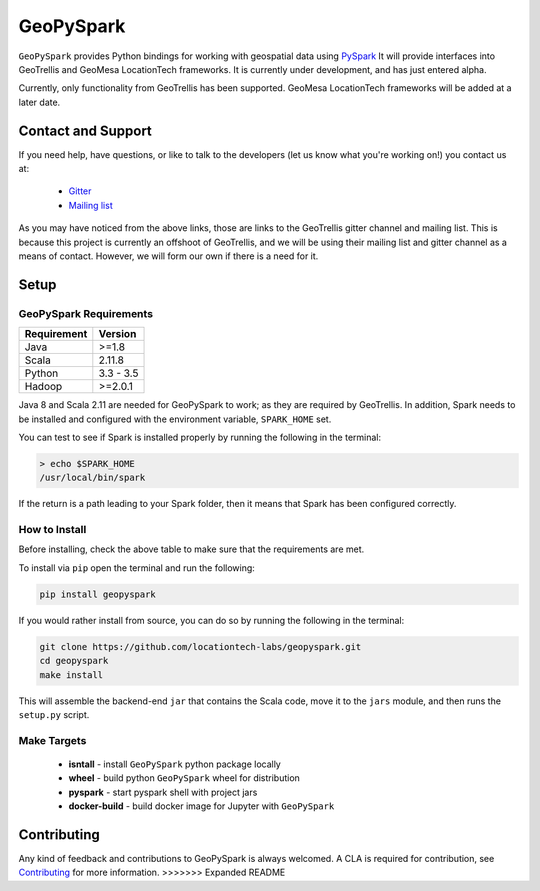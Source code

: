 GeoPySpark
***********
.. image:: https://travis-ci.org/locationtech-labs/geopyspark.svg?branch=master
   :target: https://travis-ci.org/locationtech-labs/geopyspark

``GeoPySpark`` provides Python bindings for working with geospatial data using `PySpark <http://spark.apache.org/docs/latest/api/python/pyspark.html>`_
It will provide interfaces into GeoTrellis and GeoMesa LocationTech frameworks.
It is currently under development, and has just entered alpha.

Currently, only functionality from GeoTrellis has been supported. GeoMesa
LocationTech frameworks will be added at a later date.

Contact and Support
--------------------

If you need help, have questions, or like to talk to the developers (let us
know what you're working on!) you contact us at:

 * `Gitter <https://gitter.im/geotrellis/geotrellis>`_
 * `Mailing list <https://locationtech.org/mailman/listinfo/geotrellis-user>`_

As you may have noticed from the above links, those are links to the GeoTrellis
gitter channel and mailing list. This is because this project is currently an
offshoot of GeoTrellis, and we will be using their mailing list and gitter
channel as a means of contact. However, we will form our own if there is
a need for it.

Setup
------

GeoPySpark Requirements
^^^^^^^^^^^^^^^^^^^^^^^^

============ ============
Requirement  Version
============ ============
Java         >=1.8
Scala        2.11.8
Python       3.3 - 3.5
Hadoop       >=2.0.1
============ ============

Java 8 and Scala 2.11 are needed for GeoPySpark to work; as they are required
by GeoTrellis. In addition, Spark needs to be installed and configured with the
environment variable, ``SPARK_HOME`` set.

You can test to see if Spark is installed properly by running the following in the
terminal:

.. code:: console

   > echo $SPARK_HOME
   /usr/local/bin/spark

If the return is a path leading to your Spark folder, then it means that Spark
has been configured correctly.

How to Install
^^^^^^^^^^^^^^^

Before installing, check the above table to make sure that the
requirements are met.

To install via ``pip`` open the terminal and run the following:

.. code:: console

   pip install geopyspark

If you would rather install from source, you can do so by running the following
in the terminal:

.. code:: console

   git clone https://github.com/locationtech-labs/geopyspark.git
   cd geopyspark
   make install

This will assemble the backend-end ``jar`` that contains the Scala code,
move it to the ``jars`` module, and then runs the ``setup.py`` script.

Make Targets
^^^^^^^^^^^^

 - **isntall** - install ``GeoPySpark`` python package locally
 - **wheel** - build python ``GeoPySpark`` wheel for distribution
 - **pyspark** - start pyspark shell with project jars
 - **docker-build** - build docker image for Jupyter with ``GeoPySpark``

Contributing
------------

Any kind of feedback and contributions to GeoPySpark is always welcomed.
A CLA is required for contribution, see `Contributing <docs/contributing.rst>`_ for more
information.
>>>>>>> Expanded README
